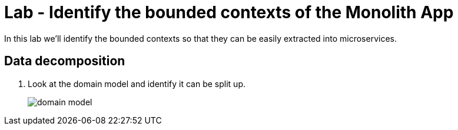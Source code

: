 :compat-mode:
= Lab  - Identify the bounded contexts of the Monolith App

In this lab we'll identify the bounded contexts so that they can be easily extracted into microservices. 

== Data decomposition

. Look at the domain model and identify it can be split up. 
+
image::../../../Common/images/domain_model.png[] 
+
